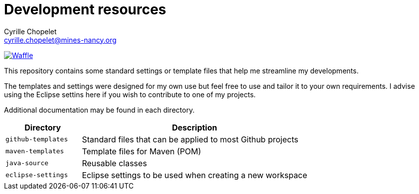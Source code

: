 = Development resources
Cyrille Chopelet <cyrille.chopelet@mines-nancy.org>

// Github, Travis, Waffle/issues & license
:github-user: cyChop
:github-repo: dev-resources
:github-description: Resources for KP's Github hosted projects.
:travis-built: false
:waffle: {github-repo}
:license-name: MIT
:license-url: http://opensource.org/licenses/MIT
// Maven projects
//:pom-groupid: org.keyboardplaying
//:pom-artifactid: {github-repo}
// Sonar projects
//:sonar-groupid: {pom-groupid}
//:sonar-artifactid: {pom-artifactid}
// The badges. Should not require any change.
:url-shields: http://img.shields.io/
:url-sonar: sonar.keyboardplaying.org
// Travis
ifeval::["{travis-built}" == "true"]
image:{url-shields}travis/{github-user}/{github-repo}/master.svg?style=plastic[Build status, link="https://travis-ci.org/{github-user}/{github-repo}"]
endif::[]
// Sonar badges
ifdef::sonar-groupid,sonar-artifactid[]
image:{url-shields}sonar/http/{url-sonar}/{sonar-groupid}:{sonar-artifactid}/coverage.svg?style=plastic[Test coverage, link="http://{url-sonar}/drilldown/measures/?id={sonar-groupid}:{sonar-artifactid}&metric=coverage"]
image:{url-shields}sonar/http/{url-sonar}/{sonar-groupid}:{sonar-artifactid}/tech_debt.svg?style=plastic[Technical debt, link="http://{url-sonar}/dashboard/index?id={sonar-groupid}:{sonar-artifactid}"]
endif::sonar-groupid,sonar-artifactid[]
// Waffle
ifdef::waffle[]
image:https://badge.waffle.io/{github-user}/{waffle}.svg?label=ready&title=Ready[Waffle, link="https://waffle.io/{github-user}/{waffle}"]
endif::waffle[]
ifndef::waffle[]
image:{url-shields}github/issues-raw/{github-user}/{github-repo}.svg[Waffle, link="https://github.com/{github-user}/{github-repo}/issues"]
endif::waffle[]
// License
//image:{url-shields}github/license/{github-user}/{github-repo}.svg?style=plastic[License: {license-name}, link="{license-url}"]

This repository contains some standard settings or template files that help me streamline my developments.

The templates and settings were designed for my own use but feel free to use and tailor it to your own requirements.
I advise using the Eclipse settins here if you wish to contribute to one of my projects.

Additional documentation may be found in each directory.

[cols="1,3", options="header"]
|===
| Directory          | Description

| `github-templates` | Standard files that can be applied to most Github projects

| `maven-templates`  | Template files for Maven (POM)

| `java-source`      | Reusable classes

| `eclipse-settings` | Eclipse settings to be used when creating a new workspace
|===
